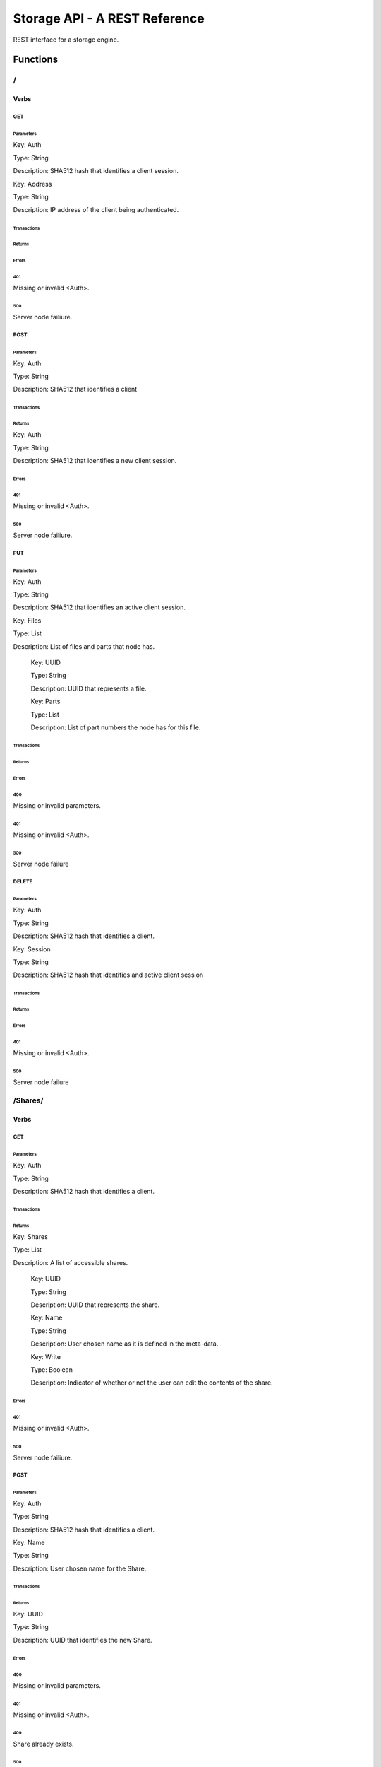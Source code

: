 ===============================================================================
Storage API - A REST Reference
===============================================================================


REST interface for a storage engine.


Functions
===============================================================================


/
###############################################################################


Verbs
-------------------------------------------------------------------------------


GET
^^^^^^^^^^^^^^^^^^^^^^^^^^^^^^^^^^^^^^^^^^^^^^^^^^^^^^^^^^^^^^^^^^^^^^^^^^^^^^^


Parameters
+++++++++++++++++++++++++++++++++++++++++++++++++++++++++++++++++++++++++++++++


Key: Auth

Type: String


Description: SHA512 hash that identifies a client session.


Key: Address

Type: String


Description: IP address of the client being authenticated.




Transactions
+++++++++++++++++++++++++++++++++++++++++++++++++++++++++++++++++++++++++++++++


Returns
+++++++++++++++++++++++++++++++++++++++++++++++++++++++++++++++++++++++++++++++




Errors
+++++++++++++++++++++++++++++++++++++++++++++++++++++++++++++++++++++++++++++++


401
*******************************************************************************


Missing or invalid <Auth>.


500
*******************************************************************************


Server node failiure.




POST
^^^^^^^^^^^^^^^^^^^^^^^^^^^^^^^^^^^^^^^^^^^^^^^^^^^^^^^^^^^^^^^^^^^^^^^^^^^^^^^


Parameters
+++++++++++++++++++++++++++++++++++++++++++++++++++++++++++++++++++++++++++++++


Key: Auth

Type: String


Description: SHA512 that identifies a client




Transactions
+++++++++++++++++++++++++++++++++++++++++++++++++++++++++++++++++++++++++++++++


Returns
+++++++++++++++++++++++++++++++++++++++++++++++++++++++++++++++++++++++++++++++


Key: Auth

Type: String


Description: SHA512 that identifies a new client session.




Errors
+++++++++++++++++++++++++++++++++++++++++++++++++++++++++++++++++++++++++++++++


401
*******************************************************************************


Missing or invalid <Auth>.


500
*******************************************************************************


Server node failiure.




PUT
^^^^^^^^^^^^^^^^^^^^^^^^^^^^^^^^^^^^^^^^^^^^^^^^^^^^^^^^^^^^^^^^^^^^^^^^^^^^^^^


Parameters
+++++++++++++++++++++++++++++++++++++++++++++++++++++++++++++++++++++++++++++++


Key: Auth

Type: String


Description: SHA512 that identifies an active client session.


Key: Files

Type: List


Description: List of files and parts that node has.


    Key: UUID

    Type: String


    Description: UUID that represents a file.


    Key: Parts

    Type: List


    Description: List of part numbers the node has for this file.




Transactions
+++++++++++++++++++++++++++++++++++++++++++++++++++++++++++++++++++++++++++++++


Returns
+++++++++++++++++++++++++++++++++++++++++++++++++++++++++++++++++++++++++++++++




Errors
+++++++++++++++++++++++++++++++++++++++++++++++++++++++++++++++++++++++++++++++


400
*******************************************************************************


Missing or invalid parameters.


401
*******************************************************************************


Missing or invalid <Auth>.


500
*******************************************************************************


Server node failure




DELETE
^^^^^^^^^^^^^^^^^^^^^^^^^^^^^^^^^^^^^^^^^^^^^^^^^^^^^^^^^^^^^^^^^^^^^^^^^^^^^^^


Parameters
+++++++++++++++++++++++++++++++++++++++++++++++++++++++++++++++++++++++++++++++


Key: Auth

Type: String


Description: SHA512 hash that identifies a client.


Key: Session

Type: String


Description: SHA512 hash that identifies and active client session




Transactions
+++++++++++++++++++++++++++++++++++++++++++++++++++++++++++++++++++++++++++++++


Returns
+++++++++++++++++++++++++++++++++++++++++++++++++++++++++++++++++++++++++++++++




Errors
+++++++++++++++++++++++++++++++++++++++++++++++++++++++++++++++++++++++++++++++


401
*******************************************************************************


Missing or invalid <Auth>.


500
*******************************************************************************


Server node failure






/Shares/
###############################################################################


Verbs
-------------------------------------------------------------------------------


GET
^^^^^^^^^^^^^^^^^^^^^^^^^^^^^^^^^^^^^^^^^^^^^^^^^^^^^^^^^^^^^^^^^^^^^^^^^^^^^^^


Parameters
+++++++++++++++++++++++++++++++++++++++++++++++++++++++++++++++++++++++++++++++


Key: Auth

Type: String


Description: SHA512 hash that identifies a client.




Transactions
+++++++++++++++++++++++++++++++++++++++++++++++++++++++++++++++++++++++++++++++


Returns
+++++++++++++++++++++++++++++++++++++++++++++++++++++++++++++++++++++++++++++++


Key: Shares

Type: List


Description: A list of accessible shares.


    Key: UUID

    Type: String


    Description: UUID that represents the share.


    Key: Name

    Type: String


    Description: User chosen name as it is defined in the meta-data.


    Key: Write

    Type: Boolean


    Description: Indicator of whether or not the user can edit the contents of the share.




Errors
+++++++++++++++++++++++++++++++++++++++++++++++++++++++++++++++++++++++++++++++


401
*******************************************************************************


Missing or invalid <Auth>.


500
*******************************************************************************


Server node failiure.




POST
^^^^^^^^^^^^^^^^^^^^^^^^^^^^^^^^^^^^^^^^^^^^^^^^^^^^^^^^^^^^^^^^^^^^^^^^^^^^^^^


Parameters
+++++++++++++++++++++++++++++++++++++++++++++++++++++++++++++++++++++++++++++++


Key: Auth

Type: String


Description: SHA512 hash that identifies a client.


Key: Name

Type: String


Description: User chosen name for the Share.




Transactions
+++++++++++++++++++++++++++++++++++++++++++++++++++++++++++++++++++++++++++++++


Returns
+++++++++++++++++++++++++++++++++++++++++++++++++++++++++++++++++++++++++++++++


Key: UUID

Type: String


Description: UUID that identifies the new Share.




Errors
+++++++++++++++++++++++++++++++++++++++++++++++++++++++++++++++++++++++++++++++


400
*******************************************************************************


Missing or invalid parameters.


401
*******************************************************************************


Missing or invalid <Auth>.


409
*******************************************************************************


Share already exists.


500
*******************************************************************************


Server node failure






/Shares/<UUID>/
###############################################################################


Verbs
-------------------------------------------------------------------------------


GET
^^^^^^^^^^^^^^^^^^^^^^^^^^^^^^^^^^^^^^^^^^^^^^^^^^^^^^^^^^^^^^^^^^^^^^^^^^^^^^^


Parameters
+++++++++++++++++++++++++++++++++++++++++++++++++++++++++++++++++++++++++++++++


Key: Auth

Type: String


Description: SHA512 hash that identifies a client.




Transactions
+++++++++++++++++++++++++++++++++++++++++++++++++++++++++++++++++++++++++++++++


Returns
+++++++++++++++++++++++++++++++++++++++++++++++++++++++++++++++++++++++++++++++


Key: Files

Type: List


Description: A list of accessible files.


    Key: UUID

    Type: String


    Description: UUID that represents the share.


    Key: Name

    Type: String


    Description: User chosen name as it is defined in the meta-data.


    Key: User_Path

    Type: String


    Description: Path to file on original file system.


    Key: System_Path

    Type: String


    Description: Path to file on storage system.


    Key: Size

    Type: Number


    Description: Size of file in bytes


    Key: Write

    Type: Boolean


    Description: Indicator of whether or not the user can edit the contents of the share.




Errors
+++++++++++++++++++++++++++++++++++++++++++++++++++++++++++++++++++++++++++++++


401
*******************************************************************************


Missing or invalid <Auth>.


403
*******************************************************************************


Read permission denied.


404
*******************************************************************************


Invalid share UUID.


410
*******************************************************************************


Share has been removed.


500
*******************************************************************************


Server node failiure.




PUT
^^^^^^^^^^^^^^^^^^^^^^^^^^^^^^^^^^^^^^^^^^^^^^^^^^^^^^^^^^^^^^^^^^^^^^^^^^^^^^^


Parameters
+++++++++++++++++++++++++++++++++++++++++++++++++++++++++++++++++++++++++++++++


Key: Auth

Type: String


Description: SHA512 hash that identifies a client.


Key: UUID

Type: String


Description: UUID that identifies the Share.


Key: Groups

Type: JSON


Description: Object containing ACL sets for the Share.


    Key: Read

    Type: List


    Description: List of UUID's that identify groups with READ permissions on the Share.


    Key: Write

    Type: List


    Description: List of UUID's that identify groups with WRITE permissions on the Share.


Key: Users

Type: JSON


Description: Object containing ACL sets for the Share.


    Key: Read

    Type: List


    Description: List of UUID's that identify users with READ permissions on the Share.


    Key: Write

    Type: List


    Description: List of UUID's that identify users with WRITE permissions on the Share.




Transactions
+++++++++++++++++++++++++++++++++++++++++++++++++++++++++++++++++++++++++++++++


Returns
+++++++++++++++++++++++++++++++++++++++++++++++++++++++++++++++++++++++++++++++




Errors
+++++++++++++++++++++++++++++++++++++++++++++++++++++++++++++++++++++++++++++++


401
*******************************************************************************


Missing or invalid <Auth>.


403
*******************************************************************************


Write permission denied.


404
*******************************************************************************


Invalid share UUID.


410
*******************************************************************************


Share has been removed.


500
*******************************************************************************


Server node failiure.




DELETE
^^^^^^^^^^^^^^^^^^^^^^^^^^^^^^^^^^^^^^^^^^^^^^^^^^^^^^^^^^^^^^^^^^^^^^^^^^^^^^^


Parameters
+++++++++++++++++++++++++++++++++++++++++++++++++++++++++++++++++++++++++++++++


Key: Auth

Type: String


Description: SHA512 hash that identifies a client.


Key: UUID

Type: String


Description: UUID that identifies the Share.




Transactions
+++++++++++++++++++++++++++++++++++++++++++++++++++++++++++++++++++++++++++++++


Returns
+++++++++++++++++++++++++++++++++++++++++++++++++++++++++++++++++++++++++++++++




Errors
+++++++++++++++++++++++++++++++++++++++++++++++++++++++++++++++++++++++++++++++


401
*******************************************************************************


Missing or invalid <Auth>.


403
*******************************************************************************


Write permission denied.


404
*******************************************************************************


Invalid share UUID.


410
*******************************************************************************


Share has been removed.


500
*******************************************************************************


Server node failiure.






/Files/
###############################################################################


Verbs
-------------------------------------------------------------------------------


GET
^^^^^^^^^^^^^^^^^^^^^^^^^^^^^^^^^^^^^^^^^^^^^^^^^^^^^^^^^^^^^^^^^^^^^^^^^^^^^^^


Parameters
+++++++++++++++++++++++++++++++++++++++++++++++++++++++++++++++++++++++++++++++


Key: Auth

Type: String


Description: SHA512 hash that identifies a client.




Transactions
+++++++++++++++++++++++++++++++++++++++++++++++++++++++++++++++++++++++++++++++


Returns
+++++++++++++++++++++++++++++++++++++++++++++++++++++++++++++++++++++++++++++++


Key: Files

Type: List


Description: A list of all accessible files.


    Key: UUID

    Type: String


    Description: UUID that represents the share.


    Key: Name

    Type: String


    Description: User chosen name as it is defined in the meta-data.


    Key: User_Path

    Type: String


    Description: Path to file on original file system.


    Key: System_Path

    Type: String


    Description: Path to file on storage system.


    Key: Size

    Type: Number


    Description: Size of file in bytes


    Key: Write

    Type: Boolean


    Description: Indicator of whether or not the user can edit the contents of the share.




Errors
+++++++++++++++++++++++++++++++++++++++++++++++++++++++++++++++++++++++++++++++


400
*******************************************************************************


Missing or invalid parameters.


401
*******************************************************************************


Missing or invalid <Auth>.


500
*******************************************************************************


Server node failure.




POST
^^^^^^^^^^^^^^^^^^^^^^^^^^^^^^^^^^^^^^^^^^^^^^^^^^^^^^^^^^^^^^^^^^^^^^^^^^^^^^^


Parameters
+++++++++++++++++++++++++++++++++++++++++++++++++++++++++++++++++++++++++++++++


Key: Auth

Type: String


Description: SHA512 hash that identifies a client.


Key: Share

Type: String


Description: REST interface for a storage engine.


Key: Path

Type: String


Description: Relative path in which to place the new file. Ex: Documents/Business/Good_Ideas/


Key: Name

Type: String


Description: Name of the new file being created.


Key: Size

Type: Number


Description: Size of the new file in bytes.


Key: Hash

Type: String


Description: SHA512 hash that can be used to validate the file.


Key: Parts

Type: List


Description: List of SHA512 hashes that can be used to validate parts.




Transactions
+++++++++++++++++++++++++++++++++++++++++++++++++++++++++++++++++++++++++++++++


Returns
+++++++++++++++++++++++++++++++++++++++++++++++++++++++++++++++++++++++++++++++




Errors
+++++++++++++++++++++++++++++++++++++++++++++++++++++++++++++++++++++++++++++++


401
*******************************************************************************


Missing or invalid <Auth>.


403
*******************************************************************************


Write permission denied.


404
*******************************************************************************


Invalid Share UUID.


410
*******************************************************************************


The Share has been removed.


412
*******************************************************************************


The Share is out of allocated space.


500
*******************************************************************************


Server node failiure.






/Files/<UUID>/
###############################################################################


Verbs
-------------------------------------------------------------------------------


GET
^^^^^^^^^^^^^^^^^^^^^^^^^^^^^^^^^^^^^^^^^^^^^^^^^^^^^^^^^^^^^^^^^^^^^^^^^^^^^^^


Parameters
+++++++++++++++++++++++++++++++++++++++++++++++++++++++++++++++++++++++++++++++


Key: Auth

Type: String


Description: SHA512 hash that identifies a client.


Key: Part

Type: Number


Description: Part offset used as starting point of file read operation.




Transactions
+++++++++++++++++++++++++++++++++++++++++++++++++++++++++++++++++++++++++++++++


Returns
+++++++++++++++++++++++++++++++++++++++++++++++++++++++++++++++++++++++++++++++


Key: NONE

Type: Binary


Description: Binary stream of 512 kb.




Errors
+++++++++++++++++++++++++++++++++++++++++++++++++++++++++++++++++++++++++++++++


400
*******************************************************************************


Missing or invalid parameters.


401
*******************************************************************************


Missing or invalid <Auth>.


403
*******************************************************************************


Read permissions denied.


404
*******************************************************************************


Invalid File UUID.


410
*******************************************************************************


File no longer exists.


500
*******************************************************************************


Server node failure.




PUT
^^^^^^^^^^^^^^^^^^^^^^^^^^^^^^^^^^^^^^^^^^^^^^^^^^^^^^^^^^^^^^^^^^^^^^^^^^^^^^^


Parameters
+++++++++++++++++++++++++++++++++++++++++++++++++++++++++++++++++++++++++++++++


Key: Auth

Type: String


Description: SHA512 hash that identifies a client.


Key: Part

Type: Number


Description: Part offset used as starting point of file write operation.


Key: Hash

Type: String


Description: SHA512 used to validate the chunk.




Transactions
+++++++++++++++++++++++++++++++++++++++++++++++++++++++++++++++++++++++++++++++


Ready
*******************************************************************************


Source: Server


Type: Number


Description: Single bytes message that indicates readiness to recieve data.


Payload
*******************************************************************************


Source: Client


Type: Binary


Description: Binary stream of 512 kb.


Returns
+++++++++++++++++++++++++++++++++++++++++++++++++++++++++++++++++++++++++++++++




Errors
+++++++++++++++++++++++++++++++++++++++++++++++++++++++++++++++++++++++++++++++


400
*******************************************************************************


Missing or invalid parameters.


401
*******************************************************************************


Missing or invalid <Auth>.


403
*******************************************************************************


Write permissions denied.


404
*******************************************************************************


Invalid File UUID.


410
*******************************************************************************


File no longer exists.


500
*******************************************************************************


Server node failure.




DELETE
^^^^^^^^^^^^^^^^^^^^^^^^^^^^^^^^^^^^^^^^^^^^^^^^^^^^^^^^^^^^^^^^^^^^^^^^^^^^^^^


Parameters
+++++++++++++++++++++++++++++++++++++++++++++++++++++++++++++++++++++++++++++++


Key: Auth

Type: String


Description: SHA512 hash that identifies a client.


Key: UUID

Type: String


Description: UUID that identifies the File.




Transactions
+++++++++++++++++++++++++++++++++++++++++++++++++++++++++++++++++++++++++++++++


Returns
+++++++++++++++++++++++++++++++++++++++++++++++++++++++++++++++++++++++++++++++




Errors
+++++++++++++++++++++++++++++++++++++++++++++++++++++++++++++++++++++++++++++++


401
*******************************************************************************


Missing or invalid <Auth>.


403
*******************************************************************************


Write permission denied.


404
*******************************************************************************


Invalid File UUID.


410
*******************************************************************************


File has already been removed.


500
*******************************************************************************


Server node failiure.




